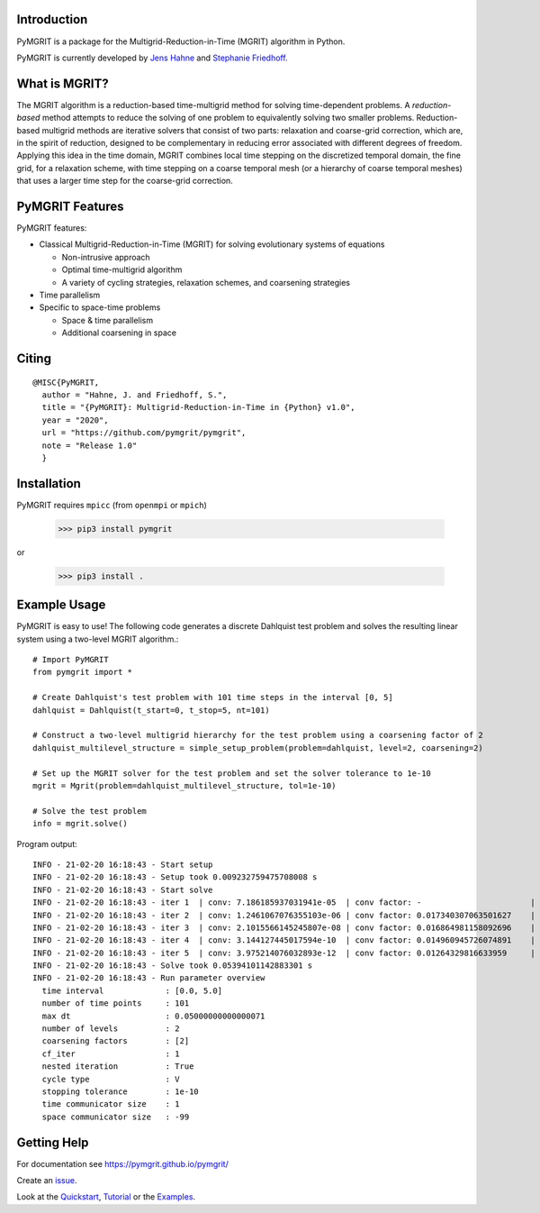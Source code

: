 |Test Status| |Lint Status| |Docs Status| |Publish Status|

.. |Lint Status| image:: https://github.com/pymgrit/pymgrit/workflows/Lint/badge.svg
   :target: https://github.com/pymgrit/pymgrit/actions?query=workflow%3ALint
.. |Test Status| image:: https://github.com/pymgrit/pymgrit/workflows/Test/badge.svg
   :target: https://github.com/pymgrit/pymgrit/actions?query=workflow%3ATest
.. |Docs Status| image:: https://github.com/pymgrit/pymgrit/workflows/Docs/badge.svg
   :target: https://github.com/pymgrit/pymgrit/actions?query=workflow%3ADocs
.. |Publish Status| image:: https://github.com/pymgrit/pymgrit/workflows/Publish/badge.svg
   :target: https://github.com/pymgrit/pymgrit/actions?query=workflow%3APublish

Introduction
------------

PyMGRIT is a package for the Multigrid-Reduction-in-Time (MGRIT) algorithm in Python.

PyMGRIT is currently developed by `Jens Hahne`_ and `Stephanie Friedhoff`_.

.. _Jens Hahne: https://www.hpc.uni-wuppertal.de/en/scientific-computing-and-high-performance-computing/members/jens-hahne.html

.. _Stephanie Friedhoff: https://www.hpc.uni-wuppertal.de/en/scientific-computing-and-high-performance-computing/members/dr-stephanie-friedhoff.html


What is MGRIT?
---------------

The MGRIT algorithm is a reduction-based time-multigrid method for solving time-dependent problems. A *reduction-based*
method attempts to reduce the solving of one problem to equivalently solving two smaller problems. Reduction-based
multigrid methods are iterative solvers that consist of two parts: relaxation and coarse-grid correction, which are,
in the spirit of reduction, designed to be complementary in reducing error associated with different degrees of
freedom. Applying this idea in the time domain, MGRIT combines local time stepping on the discretized temporal domain,
the fine grid, for a relaxation scheme, with time stepping on a coarse temporal mesh (or a hierarchy of coarse
temporal meshes) that uses a larger time step for the coarse-grid correction.

PyMGRIT Features
----------------

PyMGRIT features:

* Classical Multigrid-Reduction-in-Time (MGRIT) for solving evolutionary systems of equations

  * Non-intrusive approach
  * Optimal time-multigrid algorithm
  * A variety of cycling strategies, relaxation schemes, and coarsening strategies

* Time parallelism

* Specific to space-time problems

  * Space & time parallelism
  * Additional coarsening in space

Citing
------

::

    @MISC{PyMGRIT,
      author = "Hahne, J. and Friedhoff, S.",
      title = "{PyMGRIT}: Multigrid-Reduction-in-Time in {Python} v1.0",
      year = "2020",
      url = "https://github.com/pymgrit/pymgrit",
      note = "Release 1.0"
      }

Installation
------------

PyMGRIT requires ``mpicc`` (from ``openmpi`` or ``mpich``)

    >>> pip3 install pymgrit

or

    >>> pip3 install .

Example Usage
----------------

PyMGRIT is easy to use! The following code generates a discrete Dahlquist test problem and solves the resulting linear
system using a two-level MGRIT algorithm.::

    # Import PyMGRIT
    from pymgrit import *

    # Create Dahlquist's test problem with 101 time steps in the interval [0, 5]
    dahlquist = Dahlquist(t_start=0, t_stop=5, nt=101)

    # Construct a two-level multigrid hierarchy for the test problem using a coarsening factor of 2
    dahlquist_multilevel_structure = simple_setup_problem(problem=dahlquist, level=2, coarsening=2)

    # Set up the MGRIT solver for the test problem and set the solver tolerance to 1e-10
    mgrit = Mgrit(problem=dahlquist_multilevel_structure, tol=1e-10)

    # Solve the test problem
    info = mgrit.solve()

Program output::

    INFO - 21-02-20 16:18:43 - Start setup
    INFO - 21-02-20 16:18:43 - Setup took 0.009232759475708008 s
    INFO - 21-02-20 16:18:43 - Start solve
    INFO - 21-02-20 16:18:43 - iter 1  | conv: 7.186185937031941e-05  | conv factor: -                       | runtime: 0.013237237930297852 s
    INFO - 21-02-20 16:18:43 - iter 2  | conv: 1.2461067076355103e-06 | conv factor: 0.017340307063501627    | runtime: 0.010195493698120117 s
    INFO - 21-02-20 16:18:43 - iter 3  | conv: 2.1015566145245807e-08 | conv factor: 0.016864981158092696    | runtime: 0.008922338485717773 s
    INFO - 21-02-20 16:18:43 - iter 4  | conv: 3.144127445017594e-10  | conv factor: 0.014960945726074891    | runtime: 0.0062139034271240234 s
    INFO - 21-02-20 16:18:43 - iter 5  | conv: 3.975214076032893e-12  | conv factor: 0.01264329816633959     | runtime: 0.006150722503662109 s
    INFO - 21-02-20 16:18:43 - Solve took 0.05394101142883301 s
    INFO - 21-02-20 16:18:43 - Run parameter overview
      time interval             : [0.0, 5.0]
      number of time points     : 101
      max dt                    : 0.05000000000000071
      number of levels          : 2
      coarsening factors        : [2]
      cf_iter                   : 1
      nested iteration          : True
      cycle type                : V
      stopping tolerance        : 1e-10
      time communicator size    : 1
      space communicator size   : -99


Getting Help
------------

For documentation see https://pymgrit.github.io/pymgrit/

Create an issue_.

.. _issue: https://github.com/pymgrit/pymgrit/issues

Look at the Quickstart_, Tutorial_ or the Examples_.

.. _Examples: https://pymgrit.github.io/pymgrit/usage/examples.html
.. _Tutorial: https://pymgrit.github.io/pymgrit/usage/tutorial.html
.. _Quickstart: https://pymgrit.github.io/pymgrit/usage/quickstart.html

